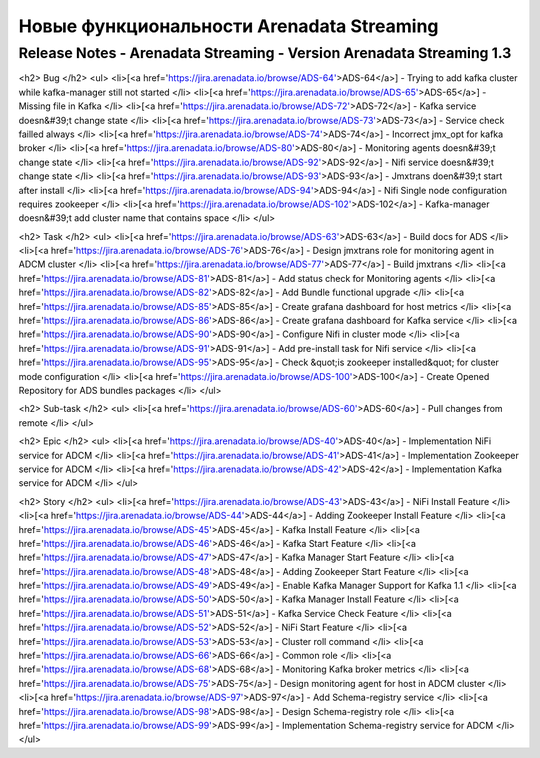 Новые функциональности Arenadata Streaming
============================================

Release Notes - Arenadata Streaming - Version Arenadata Streaming 1.3
---------------------------------------------------------------------

<h2>        Bug
</h2>
<ul>
<li>[<a href='https://jira.arenadata.io/browse/ADS-64'>ADS-64</a>] -         Trying to add kafka cluster while kafka-manager still not started
</li>
<li>[<a href='https://jira.arenadata.io/browse/ADS-65'>ADS-65</a>] -         Missing file in Kafka
</li>
<li>[<a href='https://jira.arenadata.io/browse/ADS-72'>ADS-72</a>] -         Kafka service doesn&#39;t change state 
</li>
<li>[<a href='https://jira.arenadata.io/browse/ADS-73'>ADS-73</a>] -         Service check failled always 
</li>
<li>[<a href='https://jira.arenadata.io/browse/ADS-74'>ADS-74</a>] -         Incorrect jmx_opt for kafka broker
</li>
<li>[<a href='https://jira.arenadata.io/browse/ADS-80'>ADS-80</a>] -         Monitoring agents doesn&#39;t change state
</li>
<li>[<a href='https://jira.arenadata.io/browse/ADS-92'>ADS-92</a>] -         Nifi service doesn&#39;t change state 
</li>
<li>[<a href='https://jira.arenadata.io/browse/ADS-93'>ADS-93</a>] -         Jmxtrans doen&#39;t start after install
</li>
<li>[<a href='https://jira.arenadata.io/browse/ADS-94'>ADS-94</a>] -         Nifi Single node configuration requires zookeeper
</li>
<li>[<a href='https://jira.arenadata.io/browse/ADS-102'>ADS-102</a>] -         Kafka-manager doesn&#39;t add cluster name that contains space
</li>
</ul>
            
<h2>        Task
</h2>
<ul>
<li>[<a href='https://jira.arenadata.io/browse/ADS-63'>ADS-63</a>] -         Build docs for ADS
</li>
<li>[<a href='https://jira.arenadata.io/browse/ADS-76'>ADS-76</a>] -         Design jmxtrans role for monitoring agent in ADCM cluster
</li>
<li>[<a href='https://jira.arenadata.io/browse/ADS-77'>ADS-77</a>] -         Build jmxtrans 
</li>
<li>[<a href='https://jira.arenadata.io/browse/ADS-81'>ADS-81</a>] -         Add status check for Monitoring agents
</li>
<li>[<a href='https://jira.arenadata.io/browse/ADS-82'>ADS-82</a>] -         Add Bundle functional upgrade
</li>
<li>[<a href='https://jira.arenadata.io/browse/ADS-85'>ADS-85</a>] -         Create grafana dashboard for host metrics
</li>
<li>[<a href='https://jira.arenadata.io/browse/ADS-86'>ADS-86</a>] -         Create grafana dashboard for Kafka service
</li>
<li>[<a href='https://jira.arenadata.io/browse/ADS-90'>ADS-90</a>] -         Configure Nifi in cluster mode
</li>
<li>[<a href='https://jira.arenadata.io/browse/ADS-91'>ADS-91</a>] -         Add pre-install task for Nifi service
</li>
<li>[<a href='https://jira.arenadata.io/browse/ADS-95'>ADS-95</a>] -         Check &quot;is zookeeper installed&quot; for cluster mode configuration
</li>
<li>[<a href='https://jira.arenadata.io/browse/ADS-100'>ADS-100</a>] -         Create Opened Repository for ADS bundles packages
</li>
</ul>
        
<h2>        Sub-task
</h2>
<ul>
<li>[<a href='https://jira.arenadata.io/browse/ADS-60'>ADS-60</a>] -         Pull changes from remote 
</li>
</ul>
                
<h2>        Epic
</h2>
<ul>
<li>[<a href='https://jira.arenadata.io/browse/ADS-40'>ADS-40</a>] -         Implementation NiFi service for ADCM
</li>
<li>[<a href='https://jira.arenadata.io/browse/ADS-41'>ADS-41</a>] -         Implementation Zookeeper service for ADCM
</li>
<li>[<a href='https://jira.arenadata.io/browse/ADS-42'>ADS-42</a>] -         Implementation Kafka service for ADCM
</li>
</ul>
    
<h2>        Story
</h2>
<ul>
<li>[<a href='https://jira.arenadata.io/browse/ADS-43'>ADS-43</a>] -         NiFi Install Feature
</li>
<li>[<a href='https://jira.arenadata.io/browse/ADS-44'>ADS-44</a>] -         Adding Zookeeper Install Feature
</li>
<li>[<a href='https://jira.arenadata.io/browse/ADS-45'>ADS-45</a>] -         Kafka Install Feature
</li>
<li>[<a href='https://jira.arenadata.io/browse/ADS-46'>ADS-46</a>] -         Kafka Start Feature
</li>
<li>[<a href='https://jira.arenadata.io/browse/ADS-47'>ADS-47</a>] -         Kafka Manager Start Feature
</li>
<li>[<a href='https://jira.arenadata.io/browse/ADS-48'>ADS-48</a>] -         Adding Zookeeper Start Feature
</li>
<li>[<a href='https://jira.arenadata.io/browse/ADS-49'>ADS-49</a>] -         Enable Kafka Manager Support for Kafka 1.1
</li>
<li>[<a href='https://jira.arenadata.io/browse/ADS-50'>ADS-50</a>] -         Kafka Manager Install Feature
</li>
<li>[<a href='https://jira.arenadata.io/browse/ADS-51'>ADS-51</a>] -         Kafka Service Check Feature
</li>
<li>[<a href='https://jira.arenadata.io/browse/ADS-52'>ADS-52</a>] -         NiFi Start Feature
</li>
<li>[<a href='https://jira.arenadata.io/browse/ADS-53'>ADS-53</a>] -         Cluster roll command 
</li>
<li>[<a href='https://jira.arenadata.io/browse/ADS-66'>ADS-66</a>] -         Common role
</li>
<li>[<a href='https://jira.arenadata.io/browse/ADS-68'>ADS-68</a>] -         Monitoring Kafka broker  metrics
</li>
<li>[<a href='https://jira.arenadata.io/browse/ADS-75'>ADS-75</a>] -         Design monitoring agent  for host in ADCM cluster
</li>
<li>[<a href='https://jira.arenadata.io/browse/ADS-97'>ADS-97</a>] -         Add Schema-registry service 
</li>
<li>[<a href='https://jira.arenadata.io/browse/ADS-98'>ADS-98</a>] -         Design Schema-registry role 
</li>
<li>[<a href='https://jira.arenadata.io/browse/ADS-99'>ADS-99</a>] -         Implementation Schema-registry service for ADCM
</li>
</ul>
                    
